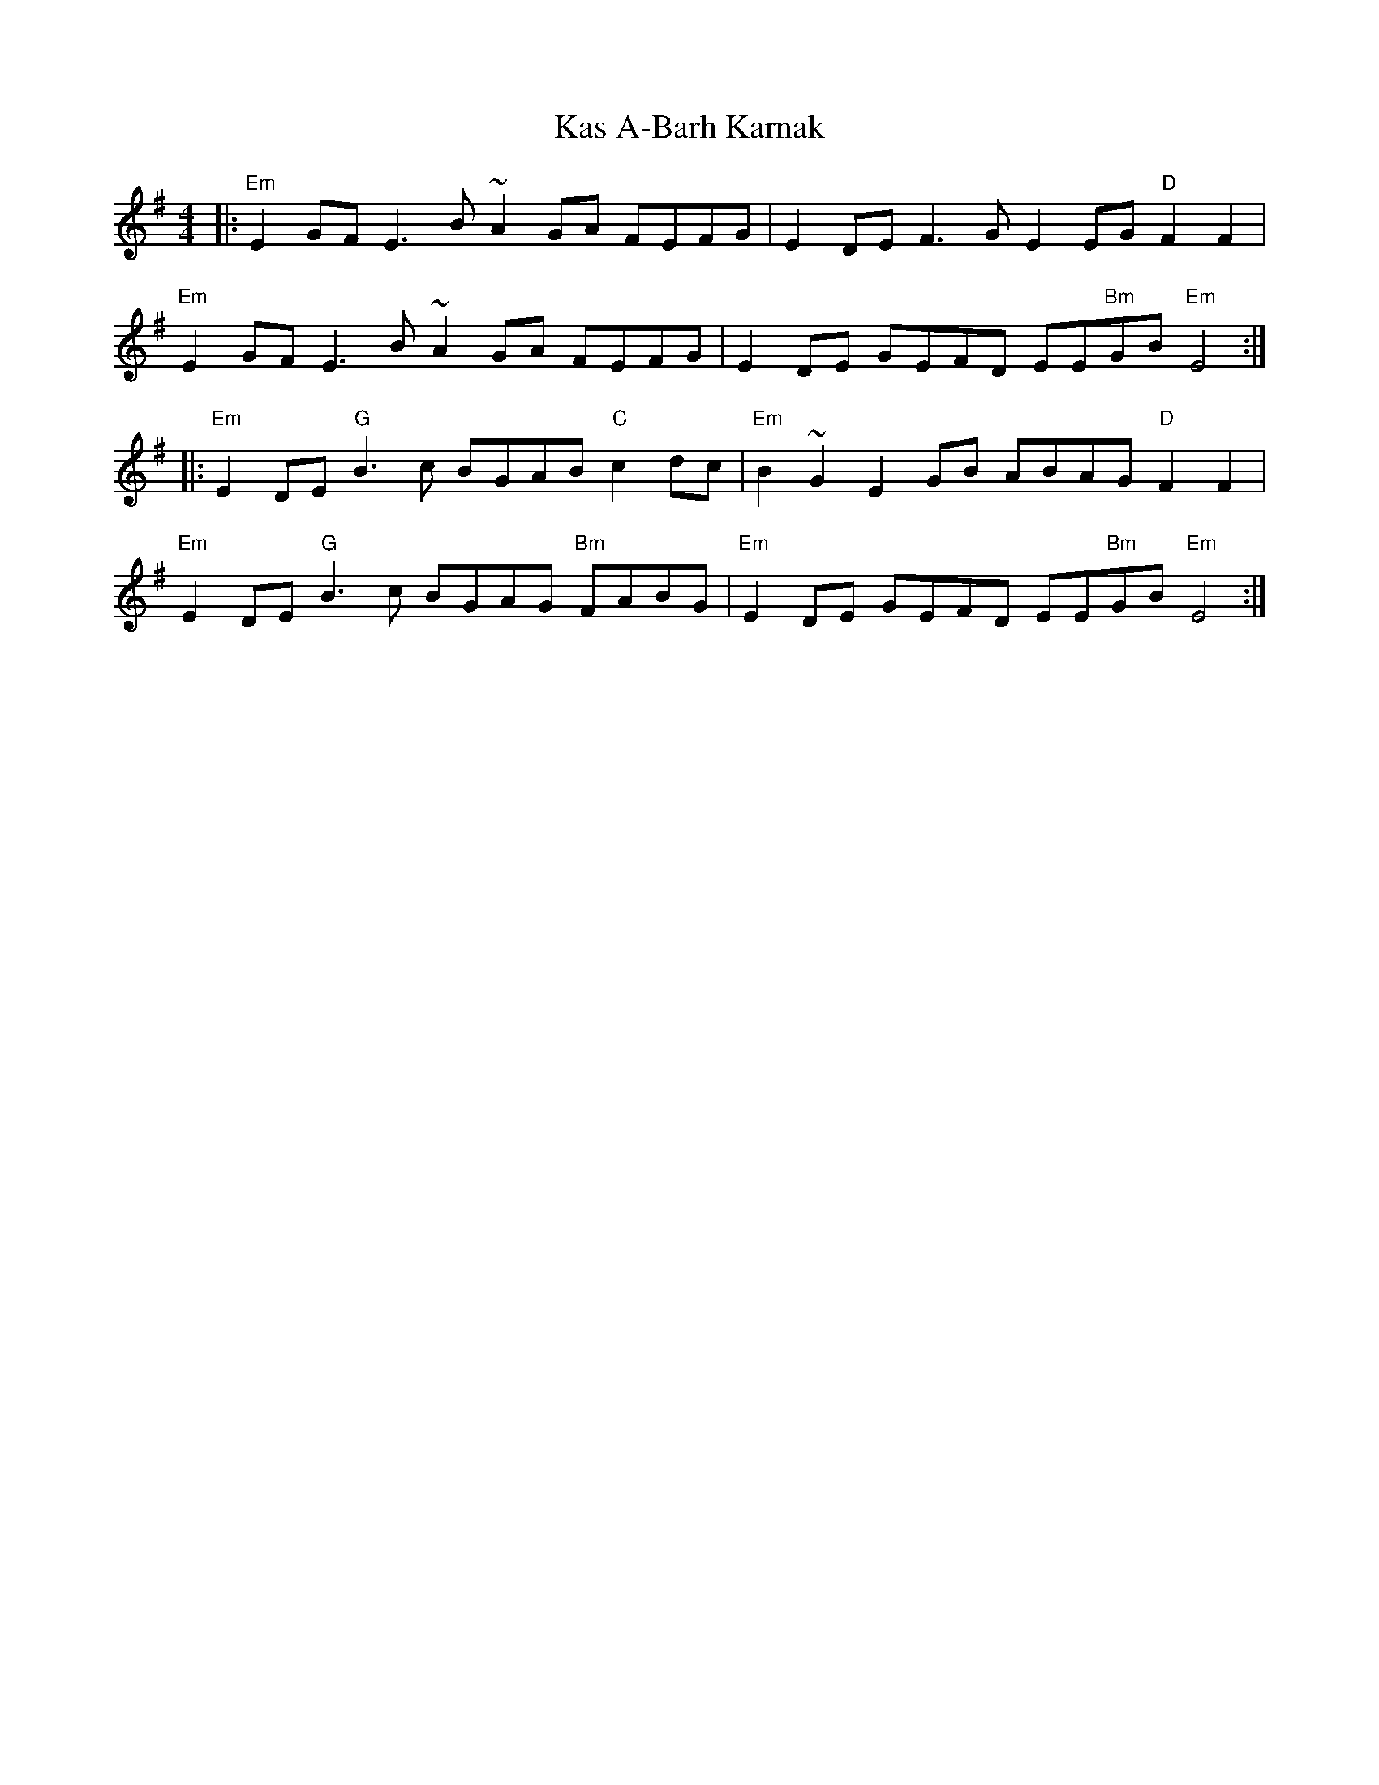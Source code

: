 X: 21132
T: Kas A-Barh Karnak
R: reel
M: 4/4
K: Eminor
|:"Em"E2 GF E3B ~A2 GA FEFG|E2 DE F3 G E2EG "D" F2 F2|
"Em"E2 GF E3B ~A2 GA FEFG|E2 DE GEFD EE"Bm"GB "Em"E4:|
|:"Em"E2 DE "G"B3 c BGAB "C"c2 dc|"Em"B2 ~G2 E2 GB ABAG "D"F2 F2|
"Em"E2 DE "G"B3 c BGAG "Bm"FABG|"Em" E2 DE GEFD EE"Bm"GB "Em"E4:|

